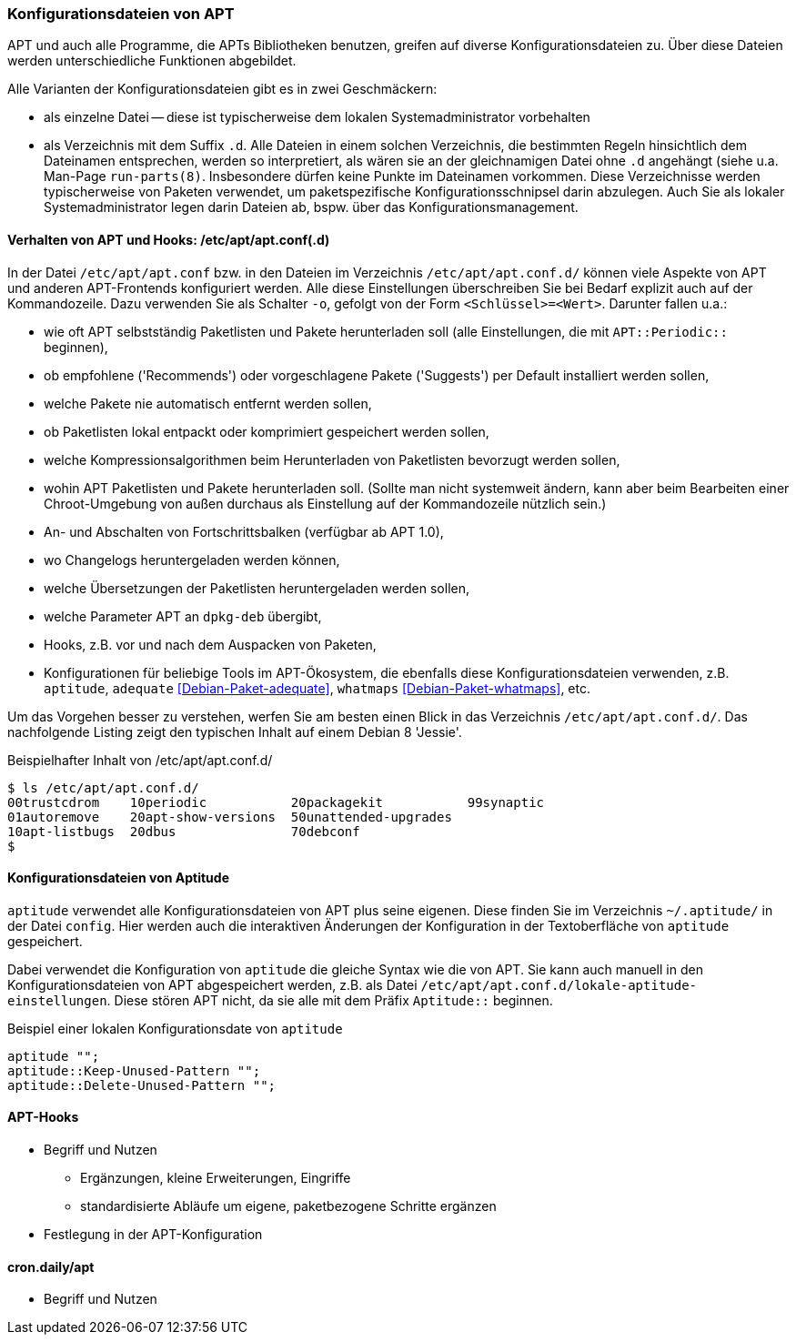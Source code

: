 // Datei: ./praxis/apt-und-aptitude-auf-die-eigenen-beduerfnisse-anpassen/konfigurationsdateien-von-apt.adoc

// Baustelle: Rohtext
// Axel: Rohtext

[[konfigurationsdateien-von-apt]]
=== Konfigurationsdateien von APT ===

// Stichworte für den Index
(((Debianpaket, apt)))
(((run-parts)))

APT und auch alle Programme, die APTs Bibliotheken benutzen, greifen auf
diverse Konfigurationsdateien zu. Über diese Dateien werden
unterschiedliche Funktionen abgebildet.

Alle Varianten der Konfigurationsdateien gibt es in zwei Geschmäckern:

* als einzelne Datei -- diese ist typischerweise dem lokalen
  Systemadministrator vorbehalten

* als Verzeichnis mit dem Suffix `.d`. Alle Dateien in einem solchen
  Verzeichnis, die bestimmten Regeln hinsichtlich dem Dateinamen
  entsprechen, werden so interpretiert, als wären sie an der
  gleichnamigen Datei ohne `.d` angehängt (siehe u.a. Man-Page
  `run-parts(8)`. Insbesondere dürfen keine Punkte im Dateinamen
  vorkommen. Diese Verzeichnisse werden  typischerweise von Paketen
  verwendet, um paketspezifische Konfigurationsschnipsel darin abzulegen.
  Auch Sie als lokaler Systemadministrator legen darin Dateien ab, bspw.
  über das Konfigurationsmanagement.

==== Verhalten von APT und Hooks: /etc/apt/apt.conf(.d) ====

// Stichworte für den Index
(((/etc/apt/apt.conf)))
(((/etc/apt/apt.conf.d/)))
(((APT-Hooks)))
(((Debianpaket, adequate)))
(((Debianpaket, whatmaps)))

In der Datei `/etc/apt/apt.conf` bzw. in den Dateien im Verzeichnis
`/etc/apt/apt.conf.d/` können viele Aspekte von APT und anderen
APT-Frontends konfiguriert werden. Alle diese Einstellungen
überschreiben Sie bei Bedarf explizit auch auf der Kommandozeile. Dazu
verwenden Sie als Schalter `-o`, gefolgt von der Form `<Schlüssel>=<Wert>`.
Darunter fallen u.a.:

* wie oft APT selbstständig Paketlisten und Pakete herunterladen soll
  (alle Einstellungen, die mit `APT::Periodic::` beginnen),

* ob empfohlene ('Recommends') oder vorgeschlagene Pakete ('Suggests')
per Default installiert werden sollen,

* welche Pakete nie automatisch entfernt werden sollen,

* ob Paketlisten lokal entpackt oder komprimiert gespeichert werden
  sollen,

* welche Kompressionsalgorithmen beim Herunterladen von Paketlisten
  bevorzugt werden sollen,

* wohin APT Paketlisten und Pakete herunterladen soll. (Sollte man
  nicht systemweit ändern, kann aber beim Bearbeiten einer
  Chroot-Umgebung von außen durchaus als Einstellung auf der
  Kommandozeile nützlich sein.)

* An- und Abschalten von Fortschrittsbalken (verfügbar ab APT 1.0),

* wo Changelogs heruntergeladen werden können,

* welche Übersetzungen der Paketlisten heruntergeladen werden sollen,

* welche Parameter APT an `dpkg-deb` übergibt,

* Hooks, z.B. vor und nach dem Auspacken von Paketen,

* Konfigurationen für beliebige Tools im APT-Ökosystem, die ebenfalls
  diese Konfigurationsdateien verwenden, z.B. `aptitude`, `adequate`
  <<Debian-Paket-adequate>>, `whatmaps` <<Debian-Paket-whatmaps>>, etc.

Um das Vorgehen besser zu verstehen, werfen Sie am besten einen Blick in
das Verzeichnis `/etc/apt/apt.conf.d/`. Das nachfolgende Listing zeigt
den typischen Inhalt auf einem Debian 8 'Jessie'.

.Beispielhafter Inhalt von /etc/apt/apt.conf.d/
----
$ ls /etc/apt/apt.conf.d/
00trustcdrom    10periodic           20packagekit           99synaptic
01autoremove    20apt-show-versions  50unattended-upgrades
10apt-listbugs  20dbus               70debconf
$
----

==== Konfigurationsdateien von Aptitude ====

// Stichworte für den Index
(((~/.aptitude/config)))
(((aptitude, lokale Konfigurationsdateien)))

`aptitude` verwendet alle Konfigurationsdateien von APT plus seine
eigenen. Diese finden Sie im Verzeichnis `~/.aptitude/` in der Datei
`config`. Hier werden auch die interaktiven Änderungen der Konfiguration
in der Textoberfläche von `aptitude` gespeichert.

Dabei verwendet die Konfiguration von `aptitude` die gleiche Syntax wie
die von APT. Sie kann auch manuell in den Konfigurationsdateien von APT
abgespeichert werden, z.B. als Datei
`/etc/apt/apt.conf.d/lokale-aptitude-einstellungen`. Diese stören APT
nicht, da sie alle mit dem Präfix `Aptitude::` beginnen.

.Beispiel einer lokalen Konfigurationsdate von `aptitude`
----
aptitude "";
aptitude::Keep-Unused-Pattern "";
aptitude::Delete-Unused-Pattern "";
----

==== APT-Hooks ====

* Begriff und Nutzen
** Ergänzungen, kleine Erweiterungen, Eingriffe
** standardisierte Abläufe um eigene, paketbezogene Schritte ergänzen
* Festlegung in der APT-Konfiguration

==== cron.daily/apt ====

* Begriff und Nutzen


// Datei (Ende): ./praxis/apt-und-aptitude-auf-die-eigenen-beduerfnisse-anpassen/konfigurationsdateien-von-apt.adoc
